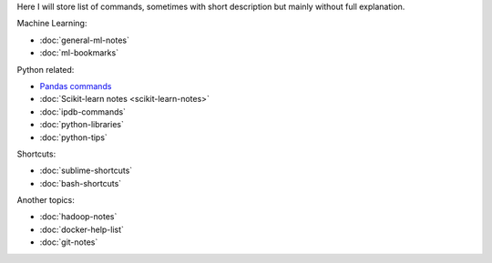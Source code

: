 .. title: Pages List
.. slug: index
.. date: 2016-06-22 00:34:28 UTC
.. tags: 
.. category: 
.. link: 
.. description: 
.. type: text
.. author: Illarion Khlestov

Here I will store list of commands, sometimes with short description but mainly without full explanation.

Machine Learning:

* :doc:`general-ml-notes`
* :doc:`ml-bookmarks`

Python related:

* `Pandas commands <link://slug/pandas-commands>`__
* :doc:`Scikit-learn notes <scikit-learn-notes>`
* :doc:`ipdb-commands`
* :doc:`python-libraries`
* :doc:`python-tips`

Shortcuts:

* :doc:`sublime-shortcuts`
* :doc:`bash-shortcuts`

Another topics:

* :doc:`hadoop-notes`
* :doc:`docker-help-list`
* :doc:`git-notes`
